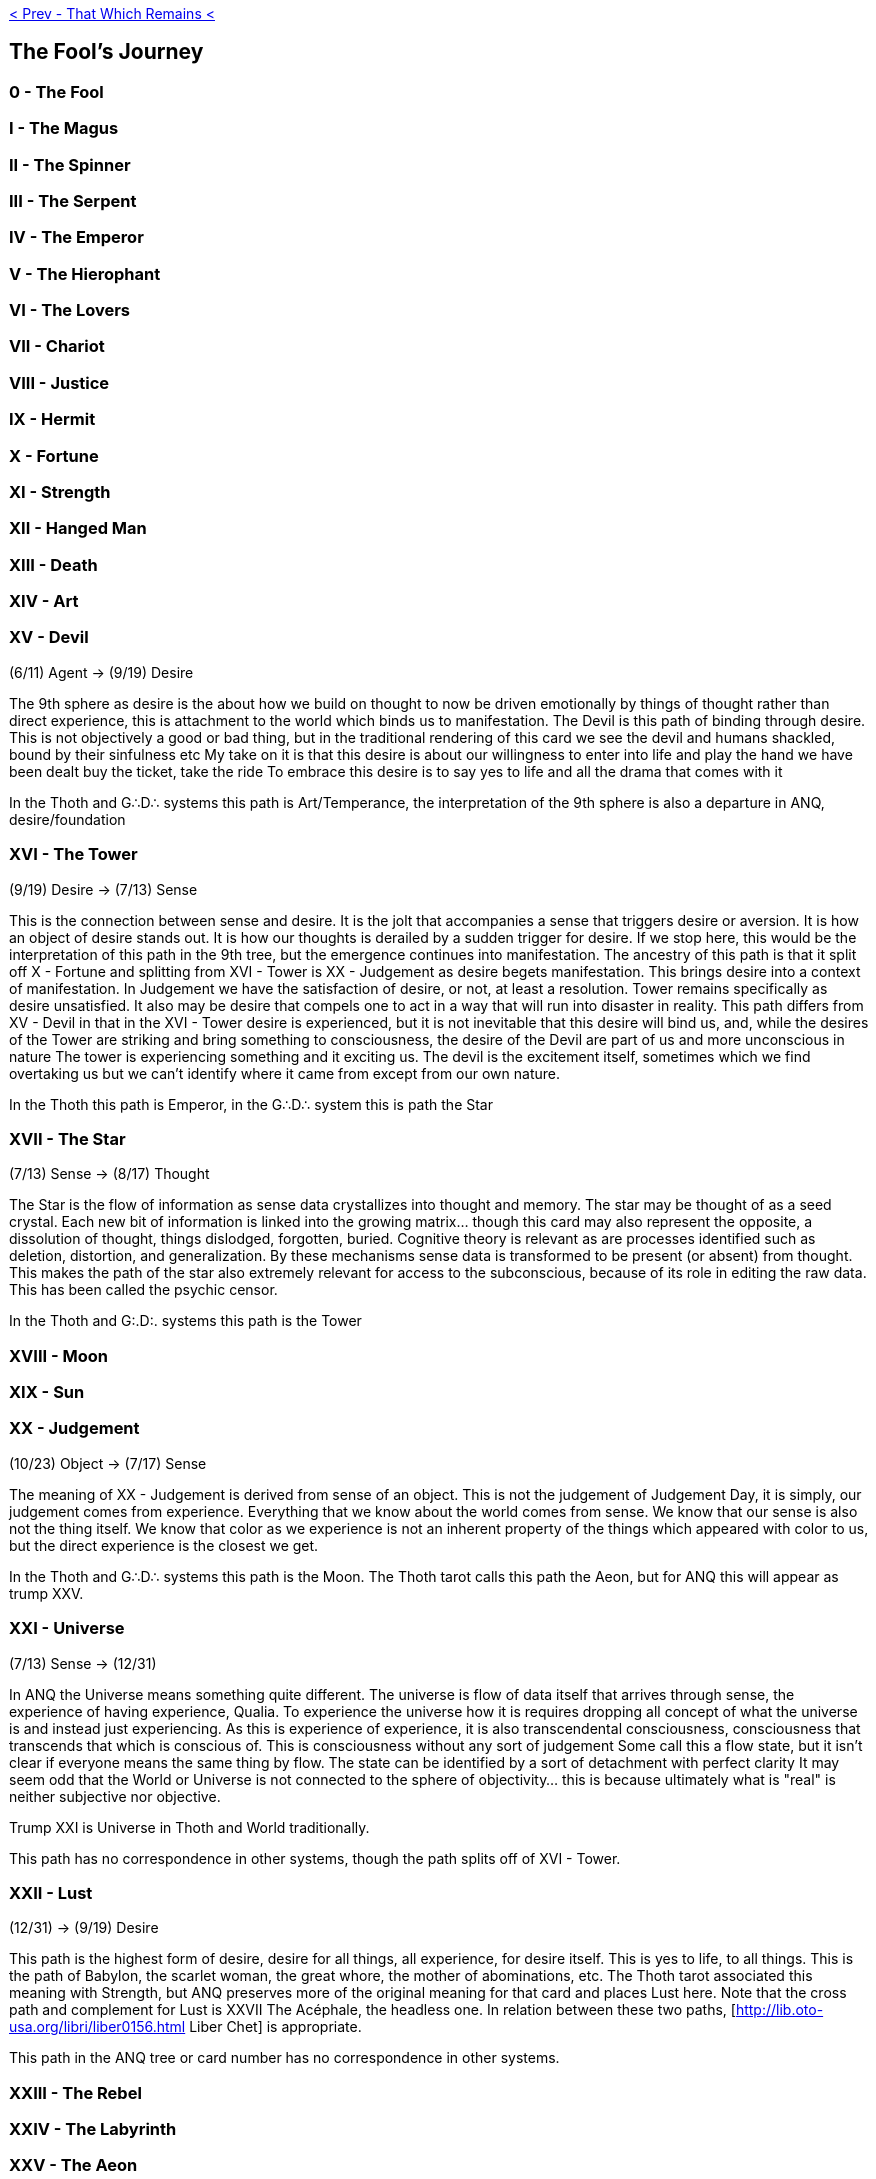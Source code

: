 ifdef::env-github,backend-html5[]
link:12-That-Which-Remains.adoc[< Prev - That Which Remains <]
endif::[]

## The Fool's Journey

### 0 - The Fool

### I - The Magus

### II - The Spinner

### III - The Serpent

### IV - The Emperor

### V - The Hierophant

### VI - The Lovers

### VII - Chariot

### VIII - Justice

### IX - Hermit

### X - Fortune

### XI - Strength

### XII - Hanged Man

### XIII - Death

### XIV - Art

### XV - Devil

(6/11) Agent -> (9/19) Desire

The 9th sphere as desire is the about how we build on thought to now be driven emotionally by things of thought rather than direct experience, this is attachment to the world which binds us to manifestation. The Devil is this path of binding through desire.
This is not objectively a good or bad thing, but in the traditional rendering of this card we see the devil and humans shackled, bound by their sinfulness etc
My take on it is that this desire is about our willingness to enter into life and play the hand we have been dealt
buy the ticket, take the ride
To embrace this desire is to say yes to life and all the drama that comes with it

In the Thoth and G∴D∴ systems this path is Art/Temperance, the interpretation of the 9th sphere is also a departure in ANQ, desire/foundation

### XVI - The Tower

(9/19) Desire -> (7/13) Sense

This is the connection between sense and desire. It is the jolt that accompanies a sense that triggers desire or aversion. It is how an object of desire stands out. It is how our thoughts is derailed by a sudden trigger for desire.
If we stop here, this would be the interpretation of this path in the 9th tree, but the emergence continues into manifestation. The ancestry of this path is that it split off X - Fortune and splitting from XVI - Tower is XX - Judgement as desire begets manifestation. This brings desire into a context of manifestation. In Judgement we have the satisfaction of desire, or not, at least a resolution. Tower remains specifically as desire unsatisfied. It also may be desire that compels one to act in a way that will run into disaster in reality.
This path differs from XV - Devil in that in the XVI - Tower desire is experienced, but it is not inevitable that this desire will bind us, and, while the desires of the Tower are striking and bring something to consciousness, the desire of the Devil are part of us and more unconscious in nature
The tower is experiencing something and it exciting us. The devil is the excitement itself, sometimes which we find overtaking us but we can't identify where it came from except from our own nature.

In the Thoth this path is Emperor, in the G∴D∴ system this is path the Star

### XVII - The Star

(7/13) Sense -> (8/17) Thought

The Star is the flow of information as sense data crystallizes into thought and memory.
The star may be thought of as a seed crystal.
Each new bit of information is linked into the growing matrix... though this card may also represent the opposite, a dissolution of thought, things dislodged, forgotten, buried. Cognitive theory is relevant as are processes identified such as deletion, distortion, and generalization. By these mechanisms sense data is transformed to be present (or absent) from thought.
This makes the path of the star also extremely relevant for access to the subconscious, because of its role in editing the raw data. This has been called the psychic censor.

In the Thoth and G:.D:. systems this path is the Tower

### XVIII - Moon

### XIX - Sun

### XX - Judgement

(10/23) Object -> (7/17) Sense

The meaning of XX - Judgement is derived from sense of an object.
This is not the judgement of Judgement Day, it is simply, our judgement comes from experience.
Everything that we know about the world comes from sense.
We know that our sense is also not the thing itself.
We know that color as we experience is not an inherent property of the things which appeared with color to us, but the direct experience is the closest we get.

In the Thoth and G∴D∴ systems this path is the Moon.
The Thoth tarot calls this path the Aeon, but for ANQ this will appear as trump XXV.

### XXI - Universe

(7/13) Sense -> (12/31)

In ANQ the Universe means something quite different.
The universe is flow of data itself that arrives through sense, the experience of having experience, Qualia.
To experience the universe how it is requires dropping all concept of what the universe is and instead just experiencing.
As this is experience of experience, it is also transcendental consciousness, consciousness that transcends that which is conscious of.
This is consciousness without any sort of judgement
Some call this a flow state, but it isn't clear if everyone means the same thing by flow.
The state can be identified by a sort of detachment with perfect clarity
It may seem odd that the World or Universe is not connected to the sphere of objectivity... this is because ultimately what is "real" is neither subjective nor objective.

Trump XXI is Universe in Thoth and World traditionally.

This path has no correspondence in other systems, though the path splits off of XVI - Tower.

### XXII - Lust

(12/31) -> (9/19) Desire

This path is the highest form of desire, desire for all things, all experience, for desire itself.
This is yes to life, to all things.
This is the path of Babylon, the scarlet woman, the great whore, the mother of abominations, etc.
The Thoth tarot associated this meaning with Strength, but ANQ preserves more of the original meaning for that card and places Lust here.
Note that the cross path and complement for Lust is XXVII The Acéphale, the headless one.
In relation between these two paths, [http://lib.oto-usa.org/libri/liber0156.html Liber Chet] is appropriate.

This path in the ANQ tree or card number has no correspondence in other systems.

### XXIII - The Rebel

### XXIV - The Labyrinth

### XXV - The Aeon

### XXVI - Shadows

### XXVII - The Acéphale

### XXVIII - The Cavern
